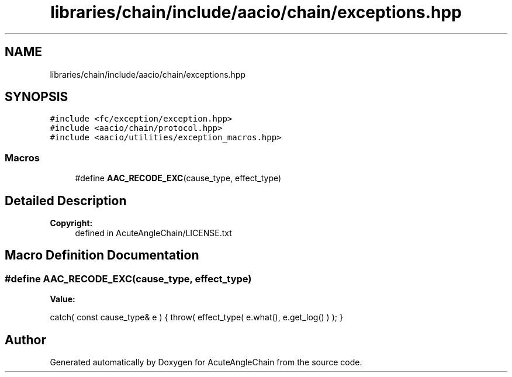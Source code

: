 .TH "libraries/chain/include/aacio/chain/exceptions.hpp" 3 "Sun Jun 3 2018" "AcuteAngleChain" \" -*- nroff -*-
.ad l
.nh
.SH NAME
libraries/chain/include/aacio/chain/exceptions.hpp
.SH SYNOPSIS
.br
.PP
\fC#include <fc/exception/exception\&.hpp>\fP
.br
\fC#include <aacio/chain/protocol\&.hpp>\fP
.br
\fC#include <aacio/utilities/exception_macros\&.hpp>\fP
.br

.SS "Macros"

.in +1c
.ti -1c
.RI "#define \fBAAC_RECODE_EXC\fP(cause_type,  effect_type)"
.br
.in -1c
.SH "Detailed Description"
.PP 

.PP
\fBCopyright:\fP
.RS 4
defined in AcuteAngleChain/LICENSE\&.txt 
.RE
.PP

.SH "Macro Definition Documentation"
.PP 
.SS "#define AAC_RECODE_EXC(cause_type, effect_type)"
\fBValue:\fP
.PP
.nf
catch( const cause_type& e ) \
      { throw( effect_type( e\&.what(), e\&.get_log() ) ); }
.fi
.SH "Author"
.PP 
Generated automatically by Doxygen for AcuteAngleChain from the source code\&.
